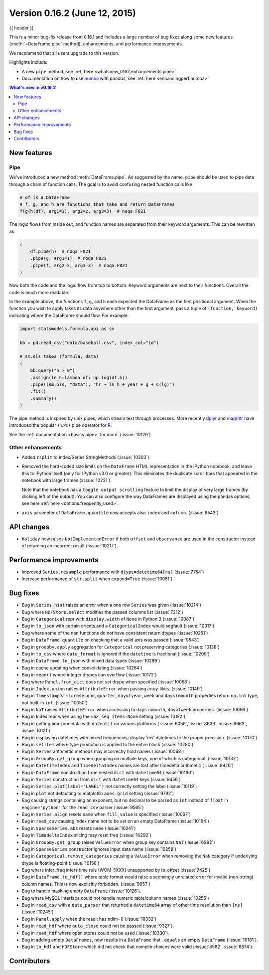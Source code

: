 .. _whatsnew_0162:

Version 0.16.2 (June 12, 2015)
------------------------------

{{ header }}


This is a minor bug-fix release from 0.16.1 and includes a large number of
bug fixes along some new features (:meth:`~DataFrame.pipe` method), enhancements, and performance improvements.

We recommend that all users upgrade to this version.

Highlights include:

- A new ``pipe`` method, see :ref:`here <whatsnew_0162.enhancements.pipe>`
- Documentation on how to use numba_ with *pandas*, see :ref:`here <enhancingperf.numba>`


.. contents:: What's new in v0.16.2
    :local:
    :backlinks: none

.. _numba: http://numba.pydata.org

.. _whatsnew_0162.enhancements:

New features
~~~~~~~~~~~~

.. _whatsnew_0162.enhancements.pipe:

Pipe
^^^^

We've introduced a new method :meth:`DataFrame.pipe`. As suggested by the name, ``pipe``
should be used to pipe data through a chain of function calls.
The goal is to avoid confusing nested function calls like

.. code-block:: python

   # df is a DataFrame
   # f, g, and h are functions that take and return DataFrames
   f(g(h(df), arg1=1), arg2=2, arg3=3)  # noqa F821

The logic flows from inside out, and function names are separated from their keyword arguments.
This can be rewritten as

.. code-block:: python

   (
       df.pipe(h)  # noqa F821
       .pipe(g, arg1=1)  # noqa F821
       .pipe(f, arg2=2, arg3=3)  # noqa F821
   )

Now both the code and the logic flow from top to bottom. Keyword arguments are next to
their functions. Overall the code is much more readable.

In the example above, the functions ``f``, ``g``, and ``h`` each expected the DataFrame as the first positional argument.
When the function you wish to apply takes its data anywhere other than the first argument, pass a tuple
of ``(function, keyword)`` indicating where the DataFrame should flow. For example:

.. code-block:: python

   import statsmodels.formula.api as sm

   bb = pd.read_csv("data/baseball.csv", index_col="id")

   # sm.ols takes (formula, data)
   (
       bb.query("h > 0")
       .assign(ln_h=lambda df: np.log(df.h))
       .pipe((sm.ols, "data"), "hr ~ ln_h + year + g + C(lg)")
       .fit()
       .summary()
   )

The pipe method is inspired by unix pipes, which stream text through
processes. More recently dplyr_ and magrittr_ have introduced the
popular ``(%>%)`` pipe operator for R_.

See the :ref:`documentation <basics.pipe>` for more. (:issue:`10129`)

.. _dplyr: https://github.com/hadley/dplyr
.. _magrittr: https://github.com/smbache/magrittr
.. _R: http://www.r-project.org

.. _whatsnew_0162.enhancements.other:

Other enhancements
^^^^^^^^^^^^^^^^^^

- Added ``rsplit`` to Index/Series StringMethods (:issue:`10303`)

- Removed the hard-coded size limits on the ``DataFrame`` HTML representation
  in the IPython notebook, and leave this to IPython itself (only for IPython
  v3.0 or greater). This eliminates the duplicate scroll bars that appeared in
  the notebook with large frames (:issue:`10231`).

  Note that the notebook has a ``toggle output scrolling`` feature to limit the
  display of very large frames (by clicking left of the output).
  You can also configure the way DataFrames are displayed using the pandas
  options, see here :ref:`here <options.frequently_used>`.

- ``axis`` parameter of ``DataFrame.quantile`` now accepts also ``index`` and ``column``. (:issue:`9543`)

.. _whatsnew_0162.api:

API changes
~~~~~~~~~~~

- ``Holiday`` now raises ``NotImplementedError`` if both ``offset`` and ``observance`` are used in the constructor instead of returning an incorrect result (:issue:`10217`).


.. _whatsnew_0162.performance:

Performance improvements
~~~~~~~~~~~~~~~~~~~~~~~~

- Improved ``Series.resample`` performance with ``dtype=datetime64[ns]`` (:issue:`7754`)
- Increase performance of ``str.split`` when ``expand=True`` (:issue:`10081`)

.. _whatsnew_0162.bug_fixes:

Bug fixes
~~~~~~~~~

- Bug in ``Series.hist`` raises an error when a one row ``Series`` was given (:issue:`10214`)
- Bug where ``HDFStore.select`` modifies the passed columns list (:issue:`7212`)
- Bug in ``Categorical`` repr with ``display.width`` of ``None`` in Python 3 (:issue:`10087`)
- Bug in ``to_json`` with certain orients and a ``CategoricalIndex`` would segfault (:issue:`10317`)
- Bug where some of the nan functions do not have consistent return dtypes (:issue:`10251`)
- Bug in ``DataFrame.quantile`` on checking that a valid axis was passed (:issue:`9543`)
- Bug in ``groupby.apply`` aggregation for ``Categorical`` not preserving categories (:issue:`10138`)
- Bug in ``to_csv`` where ``date_format`` is ignored if the ``datetime`` is fractional (:issue:`10209`)
- Bug in ``DataFrame.to_json`` with mixed data types (:issue:`10289`)
- Bug in cache updating when consolidating (:issue:`10264`)
- Bug in ``mean()`` where integer dtypes can overflow (:issue:`10172`)
- Bug where ``Panel.from_dict`` does not set dtype when specified (:issue:`10058`)
- Bug in ``Index.union`` raises ``AttributeError`` when passing array-likes. (:issue:`10149`)
- Bug in ``Timestamp``'s' ``microsecond``, ``quarter``, ``dayofyear``, ``week`` and ``daysinmonth`` properties return ``np.int`` type, not built-in ``int``. (:issue:`10050`)
- Bug in ``NaT`` raises ``AttributeError`` when accessing to ``daysinmonth``, ``dayofweek`` properties. (:issue:`10096`)
- Bug in Index repr when using the ``max_seq_items=None`` setting (:issue:`10182`).
- Bug in getting timezone data with ``dateutil`` on various platforms ( :issue:`9059`, :issue:`8639`, :issue:`9663`, :issue:`10121`)
- Bug in displaying datetimes with mixed frequencies; display 'ms' datetimes to the proper precision. (:issue:`10170`)
- Bug in ``setitem`` where type promotion is applied to the entire block (:issue:`10280`)
- Bug in ``Series`` arithmetic methods may incorrectly hold names (:issue:`10068`)
- Bug in ``GroupBy.get_group`` when grouping on multiple keys, one of which is categorical. (:issue:`10132`)
- Bug in ``DatetimeIndex`` and ``TimedeltaIndex`` names are lost after timedelta arithmetic ( :issue:`9926`)
- Bug in ``DataFrame`` construction from nested ``dict`` with ``datetime64`` (:issue:`10160`)
- Bug in ``Series`` construction from ``dict`` with ``datetime64`` keys (:issue:`9456`)
- Bug in ``Series.plot(label="LABEL")`` not correctly setting the label (:issue:`10119`)
- Bug in ``plot`` not defaulting to matplotlib ``axes.grid`` setting (:issue:`9792`)
- Bug causing strings containing an exponent, but no decimal to be parsed as ``int`` instead of ``float`` in ``engine='python'`` for the ``read_csv`` parser (:issue:`9565`)
- Bug in ``Series.align`` resets ``name`` when ``fill_value`` is specified (:issue:`10067`)
- Bug in ``read_csv`` causing index name not to be set on an empty DataFrame (:issue:`10184`)
- Bug in ``SparseSeries.abs`` resets ``name`` (:issue:`10241`)
- Bug in ``TimedeltaIndex`` slicing may reset freq (:issue:`10292`)
- Bug in ``GroupBy.get_group`` raises ``ValueError`` when group key contains ``NaT`` (:issue:`6992`)
- Bug in ``SparseSeries`` constructor ignores input data name (:issue:`10258`)
- Bug in ``Categorical.remove_categories`` causing a ``ValueError`` when removing the ``NaN`` category if underlying dtype is floating-point (:issue:`10156`)
- Bug where infer_freq infers time rule (WOM-5XXX) unsupported by to_offset (:issue:`9425`)
- Bug in ``DataFrame.to_hdf()`` where table format would raise a seemingly unrelated error for invalid (non-string) column names. This is now explicitly forbidden. (:issue:`9057`)
- Bug to handle masking empty ``DataFrame`` (:issue:`10126`).
- Bug where MySQL interface could not handle numeric table/column names (:issue:`10255`)
- Bug in ``read_csv`` with a ``date_parser`` that returned a ``datetime64`` array of other time resolution than ``[ns]`` (:issue:`10245`)
- Bug in ``Panel.apply`` when the result has ndim=0 (:issue:`10332`)
- Bug in ``read_hdf`` where ``auto_close`` could not be passed (:issue:`9327`).
- Bug in ``read_hdf`` where open stores could not be used (:issue:`10330`).
- Bug in adding empty ``DataFrames``, now results in a ``DataFrame`` that ``.equals`` an empty ``DataFrame`` (:issue:`10181`).
- Bug in ``to_hdf`` and ``HDFStore`` which did not check that complib choices were valid (:issue:`4582`, :issue:`8874`).


.. _whatsnew_0.16.2.contributors:

Contributors
~~~~~~~~~~~~

.. contributors:: v0.16.1..v0.16.2
